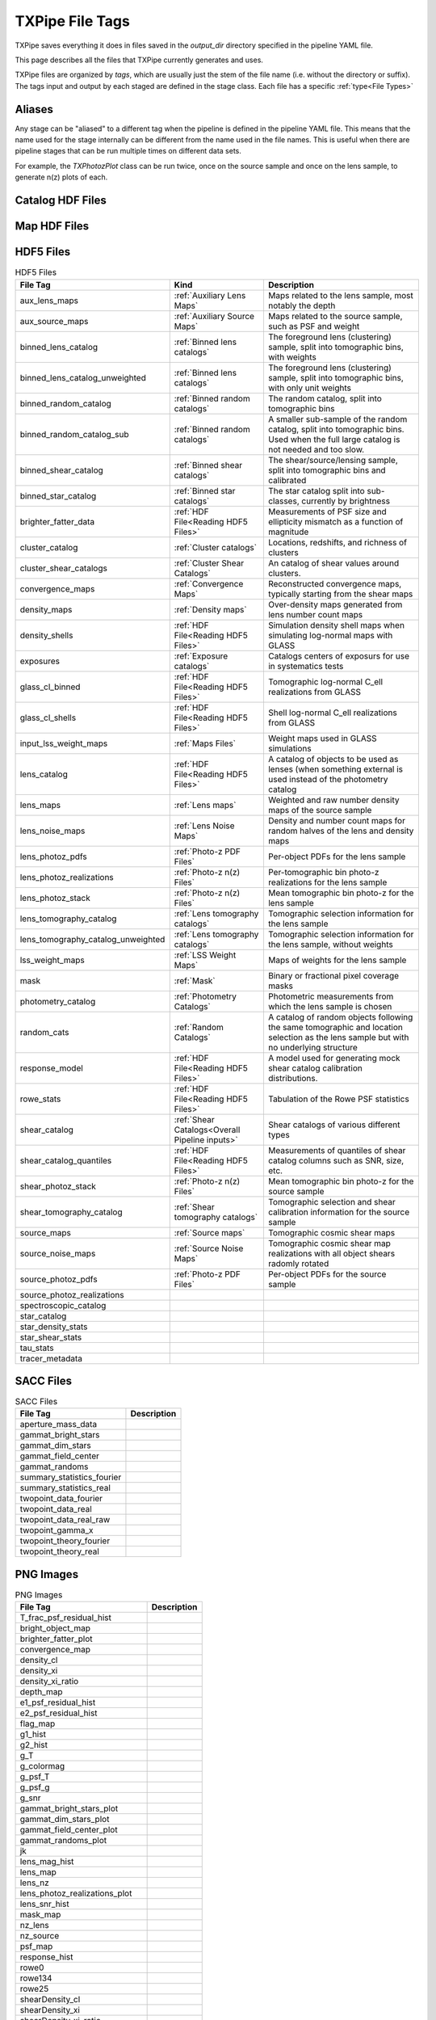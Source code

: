 TXPipe File Tags
================

TXPipe saves everything it does in files saved in the `output_dir` directory specified in the pipeline YAML file.

This page describes all the files that TXPipe currently generates and uses.

TXPipe files are organized by `tags`, which are usually just the stem of the file name (i.e. without the directory or suffix). The tags input and output by each staged are defined in the stage class. Each file has a specific :ref:`type<File Types>`

Aliases
-------

Any stage can be "aliased" to a different tag when the pipeline is defined in the pipeline YAML file. This means that the name used for the stage internally can be different from the name used in the file names. This is useful when there are pipeline stages that can be run multiple times on different data sets. 

For example, the `TXPhotozPlot` class can be run twice, once on the source sample and once on the lens sample, to generate n(z) plots of each.

Catalog HDF Files
-----------------

Map HDF Files
-------------

HDF5 Files
----------
.. list-table:: HDF5 Files
    :header-rows: 1

    * - File Tag
      - Kind
      - Description
    * - aux_lens_maps
      - :ref:`Auxiliary Lens Maps`
      - Maps related to the lens sample, most notably the depth
    * - aux_source_maps
      - :ref:`Auxiliary Source Maps`
      - Maps related to the source sample, such as PSF and weight
    * - binned_lens_catalog
      - :ref:`Binned lens catalogs`
      - The foreground lens (clustering) sample, split into tomographic bins, with weights
    * - binned_lens_catalog_unweighted
      - :ref:`Binned lens catalogs`
      - The foreground lens (clustering) sample, split into tomographic bins, with only unit weights
    * - binned_random_catalog
      - :ref:`Binned random catalogs`
      - The random catalog, split into tomographic bins
    * - binned_random_catalog_sub
      - :ref:`Binned random catalogs`
      - A smaller sub-sample of the random catalog, split into tomographic bins. Used when the full large catalog is not needed and too slow.
    * - binned_shear_catalog
      - :ref:`Binned shear catalogs`
      - The shear/source/lensing sample, split into tomographic bins and calibrated
    * - binned_star_catalog
      - :ref:`Binned star catalogs`
      - The star catalog split into sub-classes, currently by brightness
    * - brighter_fatter_data
      - :ref:`HDF File<Reading HDF5 Files>`
      - Measurements of PSF size and ellipticity mismatch as a function of magnitude
    * - cluster_catalog
      - :ref:`Cluster catalogs`
      - Locations, redshifts, and richness of clusters
    * - cluster_shear_catalogs
      - :ref:`Cluster Shear Catalogs`
      - An catalog of shear values around clusters.
    * - convergence_maps
      - :ref:`Convergence Maps`
      - Reconstructed convergence maps, typically starting from the shear maps
    * - density_maps
      - :ref:`Density maps`
      - Over-density maps generated from lens number count maps
    * - density_shells
      - :ref:`HDF File<Reading HDF5 Files>`
      - Simulation density shell maps when simulating log-normal maps with GLASS
    * - exposures
      - :ref:`Exposure catalogs`
      - Catalogs centers of exposurs for use in systematics tests
    * - glass_cl_binned
      - :ref:`HDF File<Reading HDF5 Files>`
      - Tomographic log-normal C_ell realizations from GLASS
    * - glass_cl_shells
      - :ref:`HDF File<Reading HDF5 Files>`
      - Shell log-normal C_ell realizations from GLASS
    * - input_lss_weight_maps
      - :ref:`Maps Files`
      - Weight maps used in GLASS simulations
    * - lens_catalog
      - :ref:`HDF File<Reading HDF5 Files>`
      - A catalog of objects to be used as lenses (when something external is used instead of the photometry catalog
    * - lens_maps
      - :ref:`Lens maps`
      - Weighted and raw number density maps of the source sample
    * - lens_noise_maps
      - :ref:`Lens Noise Maps`
      - Density and number count maps for random halves of the lens and density maps
    * - lens_photoz_pdfs
      - :ref:`Photo-z PDF Files`
      - Per-object PDFs for the lens sample
    * - lens_photoz_realizations
      - :ref:`Photo-z n(z) Files`
      - Per-tomographic bin photo-z realizations for the lens sample
    * - lens_photoz_stack
      - :ref:`Photo-z n(z) Files`
      - Mean tomographic bin photo-z for the lens sample
    * - lens_tomography_catalog
      - :ref:`Lens tomography catalogs`
      - Tomographic selection information for the lens sample
    * - lens_tomography_catalog_unweighted
      - :ref:`Lens tomography catalogs`
      - Tomographic selection information for the lens sample, without weights
    * - lss_weight_maps
      - :ref:`LSS Weight Maps`
      - Maps of weights for the lens sample
    * - mask
      - :ref:`Mask`
      - Binary or fractional pixel coverage masks
    * - photometry_catalog
      - :ref:`Photometry Catalogs`
      - Photometric measurements from which the lens sample is chosen
    * - random_cats
      - :ref:`Random Catalogs`
      - A catalog of random objects following the same tomographic and location selection as the lens sample but with no underlying structure
    * - response_model
      - :ref:`HDF File<Reading HDF5 Files>`
      - A model used for generating mock shear catalog calibration distributions.
    * - rowe_stats
      - :ref:`HDF File<Reading HDF5 Files>`
      - Tabulation of the Rowe PSF statistics
    * - shear_catalog
      - :ref:`Shear Catalogs<Overall Pipeline inputs>`
      - Shear catalogs of various different types
    * - shear_catalog_quantiles
      - :ref:`HDF File<Reading HDF5 Files>`
      - Measurements of quantiles of shear catalog columns such as SNR, size, etc.
    * - shear_photoz_stack
      - :ref:`Photo-z n(z) Files`
      - Mean tomographic bin photo-z for the source sample
    * - shear_tomography_catalog
      - :ref:`Shear tomography catalogs`
      - Tomographic selection and shear calibration information for the source sample
    * - source_maps
      - :ref:`Source maps`
      - Tomographic cosmic shear maps
    * - source_noise_maps
      - :ref:`Source Noise Maps`
      - Tomographic cosmic shear map realizations with all object shears radomly rotated
    * - source_photoz_pdfs
      - :ref:`Photo-z PDF Files`
      - Per-object PDFs for the source sample
    * - source_photoz_realizations
      - 
      - 
    * - spectroscopic_catalog
      - 
      - 
    * - star_catalog
      - 
      - 
    * - star_density_stats
      - 
      - 
    * - star_shear_stats
      - 
      - 
    * - tau_stats
      - 
      - 
    * - tracer_metadata
      - 
      - 

SACC Files
-----------
.. list-table:: SACC Files
  :header-rows: 1

  * - File Tag
    - Description
  * - aperture_mass_data
    - 
  * - gammat_bright_stars
    - 
  * - gammat_dim_stars
    - 
  * - gammat_field_center
    - 
  * - gammat_randoms
    - 
  * - summary_statistics_fourier
    - 
  * - summary_statistics_real
    - 
  * - twopoint_data_fourier
    - 
  * - twopoint_data_real
    - 
  * - twopoint_data_real_raw
    - 
  * - twopoint_gamma_x
    - 
  * - twopoint_theory_fourier
    - 
  * - twopoint_theory_real
    - 


PNG Images
----------

.. list-table:: PNG Images
  :header-rows: 1

  * - File Tag
    - Description
  * - T_frac_psf_residual_hist
    - 
  * - bright_object_map
    - 
  * - brighter_fatter_plot
    - 
  * - convergence_map
    - 
  * - density_cl
    - 
  * - density_xi
    - 
  * - density_xi_ratio
    - 
  * - depth_map
    - 
  * - e1_psf_residual_hist
    - 
  * - e2_psf_residual_hist
    - 
  * - flag_map
    - 
  * - g1_hist
    - 
  * - g2_hist
    - 
  * - g_T
    - 
  * - g_colormag
    - 
  * - g_psf_T
    - 
  * - g_psf_g
    - 
  * - g_snr
    - 
  * - gammat_bright_stars_plot
    - 
  * - gammat_dim_stars_plot
    - 
  * - gammat_field_center_plot
    - 
  * - gammat_randoms_plot
    - 
  * - jk
    - 
  * - lens_mag_hist
    - 
  * - lens_map
    - 
  * - lens_nz
    - 
  * - lens_photoz_realizations_plot
    - 
  * - lens_snr_hist
    - 
  * - mask_map
    - 
  * - nz_lens
    - 
  * - nz_source
    - 
  * - psf_map
    - 
  * - response_hist
    - 
  * - rowe0
    - 
  * - rowe134
    - 
  * - rowe25
    - 
  * - shearDensity_cl
    - 
  * - shearDensity_xi
    - 
  * - shearDensity_xi_ratio
    - 
  * - shearDensity_xi_x
    - 
  * - shear_cl_ee
    - 
  * - shear_cl_ee_ratio
    - 
  * - shear_map
    - 
  * - shear_xi_minus
    - 
  * - shear_xi_minus_ratio
    - 
  * - shear_xi_plus
    - 
  * - shear_xi_plus_ratio
    - 
  * - source_mag_hist
    - 
  * - source_nz
    - 
  * - source_photoz_realizations_plot
    - 
  * - source_snr_hist
    - 
  * - star_density_test
    - 
  * - star_shear_test
    - 
  * - star_star_test
    - 
  * - tau0
    - 
  * - tau2
    - 
  * - tau5
    - 


Text Files
----------

.. list-table:: PNG Images
  :header-rows: 1

  * - File Tag
    - Description
  * - calibration_table
    - 
  * - g_T_out
    - 
  * - g_psf_T_out
    - 
  * - g_psf_g_out
    - 
  * - g_snr_out
    - 
  * - mock_shear_catalog
    - 
  * - patch_centers
    - 
  * - rlens_measurement
    - 

YAML Files
----------

.. list-table:: PNG Images
  :header-rows: 1

  * - fiducial_cosmology
    -
  * - star_psf_stats
    -
  * - tracer_metadata_yml
    -


Pickle Files
------------

.. list-table:: PNG Images
  :header-rows: 1

  * - flow
    - 
  * - lens_direct_calibration_model
    - 
  * - lens_photoz_model
    - 
  * - source_direct_calibration_model
    - 


Other Files and Directories
---------------------------

lss_weight_summary - Directory
map_systematic_correlations - Directory
redmagic_catalog - FITS file
ideal_specz_catalog - parquet file
specz_catalog_pq - parquet file
